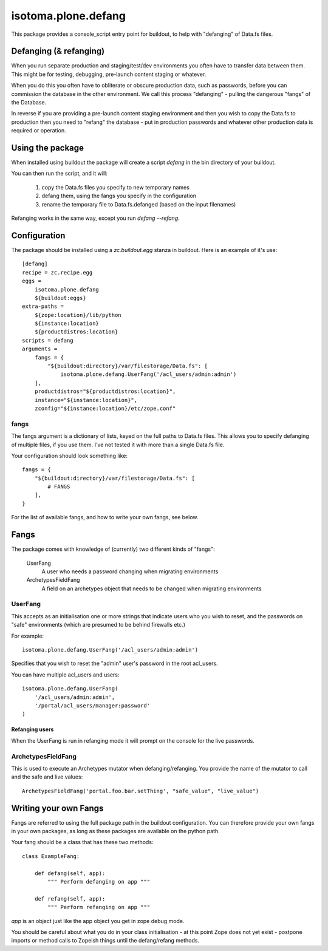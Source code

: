 isotoma.plone.defang
====================

This package provides a console_script entry point for buildout, to help with "defanging" of Data.fs files.

Defanging (& refanging)
-----------------------

When you run separate production and staging/test/dev environments you often have to transfer data between them.  This might be for testing, debugging, pre-launch content staging or whatever.

When you do this you often have to obliterate or obscure production data, such as passwords, before you can commission the database in the other environment.  We call this process "defanging" - pulling the dangerous "fangs" of the Database.

In reverse if you are providing a pre-launch content staging environment and then you wish to copy the Data.fs to production then you need to "refang" the database - put in production passwords and whatever other production data is required or operation.

Using the package
-----------------

When installed using buildout the package will create a script `defang` in the bin directory of your buildout.

You can then run the script, and it will:

 1. copy the Data.fs files you specify to new temporary names
 2. defang them, using the fangs you specify in the configuration
 3. rename the temporary file to Data.fs.defanged (based on the input filenames)

Refanging works in the same way, except you run `defang --refang`.

Configuration
-------------

The package should be installed using a `zc.buildout.egg` stanza in buildout.  Here is an example of it's use::

    [defang]
    recipe = zc.recipe.egg
    eggs = 
        isotoma.plone.defang
        ${buildout:eggs}
    extra-paths = 
        ${zope:location}/lib/python
        ${instance:location}
        ${productdistros:location}
    scripts = defang
    arguments =
        fangs = {
            "${buildout:directory}/var/filestorage/Data.fs": [
                isotoma.plone.defang.UserFang('/acl_users/admin:admin')
        ],
        productdistros="${productdistros:location}",
        instance="${instance:location}",
        zconfig="${instance:location}/etc/zope.conf"

fangs
~~~~~

The fangs argument is a dictionary of lists, keyed on the full paths to Data.fs files.  This allows you to specify defanging of multiple files, if you use them.  I've not tested it with more than a single Data.fs file.

Your configuration should look something like::

    fangs = {
        "${buildout:directory}/var/filestorage/Data.fs": [
            # FANGS
        ],
    }

For the list of available fangs, and how to write your own fangs, see below.

Fangs
-----

The package comes with knowledge of (currently) two different kinds of "fangs":

 UserFang
  A user who needs a password changing when migrating environments
 ArchetypesFieldFang
  A field on an archetypes object that needs to be changed when migrating environments

UserFang
~~~~~~~~

This accepts as an initialisation one or more strings that indicate users who you wish to reset, and the passwords on "safe" environments (which are presumed to be behind firewalls etc.)

For example::

    isotoma.plone.defang.UserFang('/acl_users/admin:admin')

Specifies that you wish to reset the "admin" user's password in the root acl_users.

You can have multiple acl_users and users::


    isotoma.plone.defang.UserFang(
        '/acl_users/admin:admin',
        '/portal/acl_users/manager:password'
    )

Refanging users
###############

When the UserFang is run in refanging mode it will prompt on the console for the live passwords.

ArchetypesFieldFang
~~~~~~~~~~~~~~~~~~~

This is used to execute an Archetypes mutator when defanging/refanging.  You provide the name of the mutator to call and the safe and live values::

    ArchetypesFieldFang('portal.foo.bar.setThing', "safe_value", "live_value")

Writing your own Fangs
----------------------

Fangs are referred to using the full package path in the buildout configuration.  You can therefore provide your own fangs in your own packages, as long as these packages are available on the python path.

Your fang should be a class that has these two methods::

    class ExampleFang:

        def defang(self, app):
            """ Perform defanging on app """

        def refang(self, app):
            """ Perform refanging on app """

`app` is an object just like the app object you get in zope debug mode. 

You should be careful about what you do in your class initialisation - at this point Zope does not yet exist - postpone imports or method calls to Zopeish things until the defang/refang methods.


